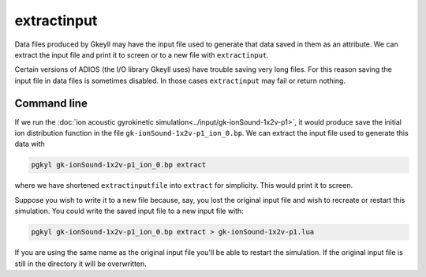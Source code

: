 .. _pg_cmd_extractinput:

extractinput
------------

Data files produced by Gkeyll may have the input file used
to generate that data saved in them as an attribute. We can
extract the input file and print it to screen or to a new
file with ``extractinput``.

Certain versions of ADIOS (the I/O library Gkeyll uses) have
trouble saving very long files. For this reason saving the
input file in data files is sometimes disabled. In those cases
``extractinput`` may fail or return nothing.

Command line
^^^^^^^^^^^^

.. raw:: html

   <details>
   <summary><a>Command help</a></summary>

.. code-block:: bash
  :emphasize-lines: 1

  pgkyl extractinput -h
    Usage: pgkyl extractinput [OPTIONS]

       Extract embedded input file from compatible BP files

    Options:
       -u, --use TEXT  Specify a 'tag' to apply to (default all tags).
       -h, --help  Show this message and exit.

.. raw:: html

   </details>
   <br>

If we run the :doc:`ion acoustic gyrokinetic simulation<../input/gk-ionSound-1x2v-p1>`,
it would produce save the initial ion distribution function in
the file ``gk-ionSound-1x2v-p1_ion_0.bp``. We can extract the
input file used to generate this data with

.. code-block:: bash

  pgkyl gk-ionSound-1x2v-p1_ion_0.bp extract

where we have shortened ``extractinputfile`` into ``extract``
for simplicity. This would print it to screen.

Suppose you wish to write it to a new file because, say, you
lost the original input file and wish to recreate or restart
this simulation. You could write the saved input file to a new
input file with:

.. code-block:: bash

  pgkyl gk-ionSound-1x2v-p1_ion_0.bp extract > gk-ionSound-1x2v-p1.lua

If you are using the same name as the original input file
you'll be able to restart the simulation. If the original
input file is still in the directory it will be overwritten.
